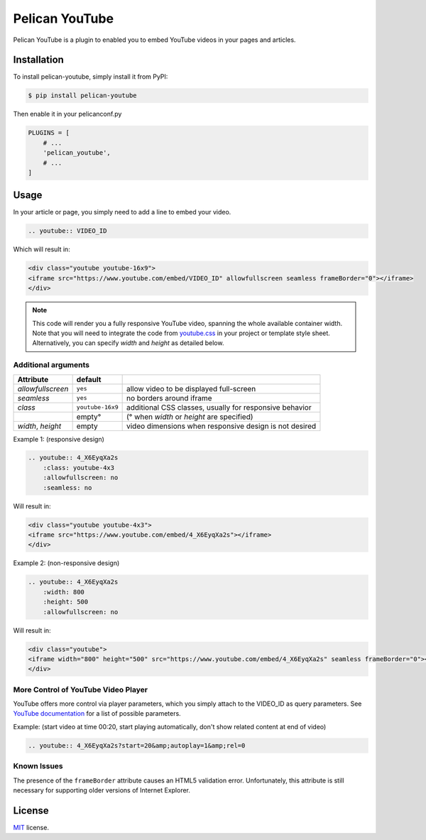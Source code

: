 ===============
Pelican YouTube
===============

Pelican YouTube is a plugin to enabled you to embed YouTube videos in your pages
and articles.

Installation
============

To install pelican-youtube, simply install it from PyPI:

.. code-block:: bash

    $ pip install pelican-youtube

Then enable it in your pelicanconf.py

.. code-block:: python

    PLUGINS = [
        # ...
        'pelican_youtube',
        # ...
    ]

Usage
=====

In your article or page, you simply need to add a line to embed your video.

.. code-block:: rst

    .. youtube:: VIDEO_ID

Which will result in:

.. code-block:: html

    <div class="youtube youtube-16x9">
    <iframe src="https://www.youtube.com/embed/VIDEO_ID" allowfullscreen seamless frameBorder="0"></iframe>
    </div>

.. note::

    This code will render you a fully responsive YouTube video, spanning the
    whole available container width.  Note that you will need to integrate the
    code from `youtube.css`_ in your project or template style sheet.
    Alternatively, you can specify `width` and `height` as detailed below.


.. _youtube.css: https://github.com/kura/pelican_youtube/blob/master/youtube.css

Additional arguments
--------------------

+-------------------+------------------+---------------------------------------------------------+
| Attribute         | default          |                                                         |
+===================+==================+=========================================================+
| `allowfullscreen` | ``yes``          | allow video to be displayed full-screen                 |
+-------------------+------------------+---------------------------------------------------------+
| `seamless`        | ``yes``          | no borders around iframe                                |
+-------------------+------------------+---------------------------------------------------------+
| `class`           | ``youtube-16x9`` | additional CSS classes, usually for responsive behavior |
+-------------------+------------------+---------------------------------------------------------+
|                   | empty°           | (° when `width` or `height` are specified)              |
+-------------------+------------------+---------------------------------------------------------+
| `width`, `height` | empty            | video dimensions when responsive design is not desired  |
+-------------------+------------------+---------------------------------------------------------+

Example 1: (responsive design)

.. code-block:: rst

    .. youtube:: 4_X6EyqXa2s
        :class: youtube-4x3
        :allowfullscreen: no
        :seamless: no

Will result in:

.. code-block:: html

    <div class="youtube youtube-4x3">
    <iframe src="https://www.youtube.com/embed/4_X6EyqXa2s"></iframe>
    </div>

Example 2: (non-responsive design)

.. code-block:: rst

    .. youtube:: 4_X6EyqXa2s
        :width: 800
        :height: 500
        :allowfullscreen: no

Will result in:

.. code-block:: html

    <div class="youtube">
    <iframe width="800" height="500" src="https://www.youtube.com/embed/4_X6EyqXa2s" seamless frameBorder="0"></iframe>
    </div>

More Control of YouTube Video Player
------------------------------------

YouTube offers more control via player parameters, which you simply attach to the VIDEO_ID
as query parameters.  See `YouTube documentation`_ for a list of possible parameters.

Example: (start video at time 00:20, start playing automatically, don't show related content at end of video)

.. code-block:: rst

    .. youtube:: 4_X6EyqXa2s?start=20&amp;autoplay=1&amp;rel=0


.. _YouTube documentation: https://developers.google.com/youtube/player_parameters#Parameters

Known Issues
------------

The presence of the ``frameBorder`` attribute causes an HTML5 validation error.  Unfortunately,
this attribute is still necessary for supporting older versions of Internet Explorer.

License
=======

`MIT`_ license.

.. _MIT: http://opensource.org/licenses/MIT
